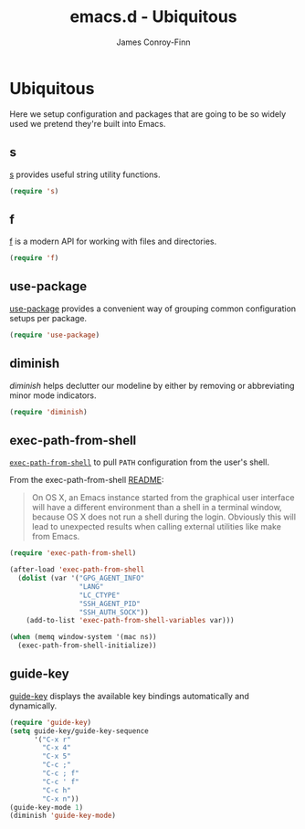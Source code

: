 #+TITLE: emacs.d - Ubiquitous
#+AUTHOR: James Conroy-Finn
#+EMAIL: james@logi.cl
#+STARTUP: content
#+OPTIONS: toc:2 num:nil ^:nil
#+LINK: f https://github.com/rejeep/f.el
#+LINK: s https://github.com/magnars/s.el
#+LINK: diminish http://www.eskimo.com/~seldon/diminish.el

* Ubiquitous

  Here we setup configuration and packages that are going to be so
  widely used we pretend they're built into Emacs.

** s

   [[s][s]] provides useful string utility functions.

   #+begin_src emacs-lisp
     (require 's)
   #+end_src

** f

   [[f][f]] is a modern API for working with files and directories.

   #+begin_src emacs-lisp
     (require 'f)
   #+end_src

** use-package

   [[https://github.com/jwiegley/use-package][use-package]] provides a convenient way of grouping common
   configuration setups per package.

   #+begin_src emacs-lisp
     (require 'use-package)
   #+end_src

** diminish

   [[diminish]] helps declutter our modeline by either by removing or
   abbreviating minor mode indicators.

   #+begin_src emacs-lisp
     (require 'diminish)
   #+end_src

** exec-path-from-shell

   [[https://github.com/purcell/exec-path-from-shell][~exec-path-from-shell~]] to pull ~PATH~ configuration from the user's
   shell.

   From the exec-path-from-shell [[https://github.com/purcell/exec-path-from-shell/blob/dccbb54b18950d64885daea9e98e49f15af1f0c9/README.md][README]]:

   #+BEGIN_QUOTE
   On OS X, an Emacs instance started from the graphical user
   interface will have a different environment than a shell in a
   terminal window, because OS X does not run a shell during the
   login. Obviously this will lead to unexpected results when calling
   external utilities like make from Emacs.
   #+END_QUOTE

   #+BEGIN_SRC emacs-lisp
     (require 'exec-path-from-shell)

     (after-load 'exec-path-from-shell
       (dolist (var '("GPG_AGENT_INFO"
                      "LANG"
                      "LC_CTYPE"
                      "SSH_AGENT_PID"
                      "SSH_AUTH_SOCK"))
         (add-to-list 'exec-path-from-shell-variables var)))

     (when (memq window-system '(mac ns))
       (exec-path-from-shell-initialize))
   #+END_SRC

** guide-key

   [[https://github.com/kai2nenobu/guide-key][guide-key]] displays the available key bindings automatically and
   dynamically.

   #+begin_src emacs-lisp
     (require 'guide-key)
     (setq guide-key/guide-key-sequence
           '("C-x r"
             "C-x 4"
             "C-x 5"
             "C-c ;"
             "C-c ; f"
             "C-c ' f"
             "C-c h"
             "C-x n"))
     (guide-key-mode 1)
     (diminish 'guide-key-mode)
   #+end_src

